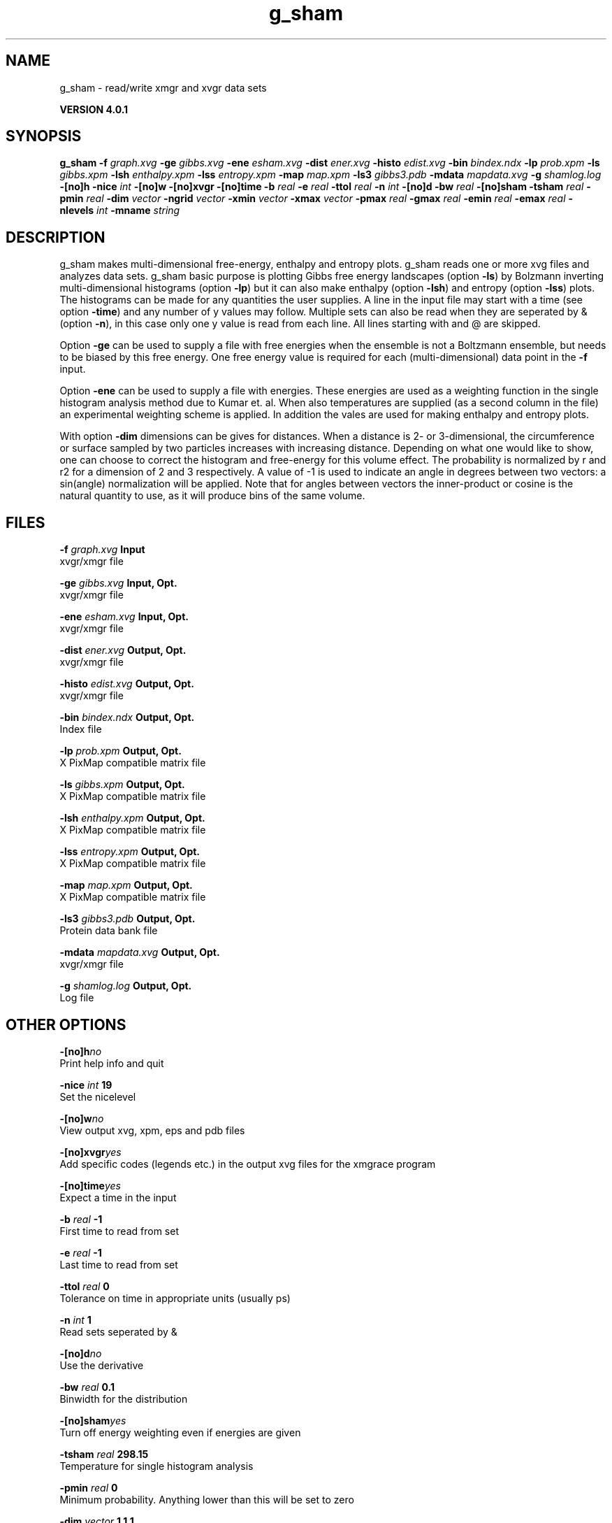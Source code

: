 .TH g_sham 1 "Thu 16 Oct 2008" "" "GROMACS suite, VERSION 4.0.1"
.SH NAME
g_sham - read/write xmgr and xvgr data sets

.B VERSION 4.0.1
.SH SYNOPSIS
\f3g_sham\fP
.BI "\-f" " graph.xvg "
.BI "\-ge" " gibbs.xvg "
.BI "\-ene" " esham.xvg "
.BI "\-dist" " ener.xvg "
.BI "\-histo" " edist.xvg "
.BI "\-bin" " bindex.ndx "
.BI "\-lp" " prob.xpm "
.BI "\-ls" " gibbs.xpm "
.BI "\-lsh" " enthalpy.xpm "
.BI "\-lss" " entropy.xpm "
.BI "\-map" " map.xpm "
.BI "\-ls3" " gibbs3.pdb "
.BI "\-mdata" " mapdata.xvg "
.BI "\-g" " shamlog.log "
.BI "\-[no]h" ""
.BI "\-nice" " int "
.BI "\-[no]w" ""
.BI "\-[no]xvgr" ""
.BI "\-[no]time" ""
.BI "\-b" " real "
.BI "\-e" " real "
.BI "\-ttol" " real "
.BI "\-n" " int "
.BI "\-[no]d" ""
.BI "\-bw" " real "
.BI "\-[no]sham" ""
.BI "\-tsham" " real "
.BI "\-pmin" " real "
.BI "\-dim" " vector "
.BI "\-ngrid" " vector "
.BI "\-xmin" " vector "
.BI "\-xmax" " vector "
.BI "\-pmax" " real "
.BI "\-gmax" " real "
.BI "\-emin" " real "
.BI "\-emax" " real "
.BI "\-nlevels" " int "
.BI "\-mname" " string "
.SH DESCRIPTION
\&g_sham makes multi\-dimensional free\-energy, enthalpy and entropy plots.
\&g_sham reads one or more xvg files and analyzes data sets.
\&g_sham basic purpose is plotting Gibbs free energy landscapes
\&(option \fB \-ls\fR)
\&by Bolzmann inverting multi\-dimensional histograms (option \fB \-lp\fR)
\&but it can also
\&make enthalpy (option \fB \-lsh\fR) and entropy (option \fB \-lss\fR)
\&plots. The histograms can be made for any quantities the user supplies.
\&A line in the input file may start with a time
\&(see option \fB \-time\fR) and any number of y values may follow.
\&Multiple sets can also be
\&read when they are seperated by & (option \fB \-n\fR),
\&in this case only one y value is read from each line.
\&All lines starting with  and @ are skipped.
\&


\&Option \fB \-ge\fR can be used to supply a file with free energies
\&when the ensemble is not a Boltzmann ensemble, but needs to be biased
\&by this free energy. One free energy value is required for each
\&(multi\-dimensional) data point in the \fB \-f\fR input.
\&


\&Option \fB \-ene\fR can be used to supply a file with energies.
\&These energies are used as a weighting function in the single
\&histogram analysis method due to Kumar et. al. When also temperatures
\&are supplied (as a second column in the file) an experimental
\&weighting scheme is applied. In addition the vales
\&are used for making enthalpy and entropy plots.
\&


\&With option \fB \-dim\fR dimensions can be gives for distances.
\&When a distance is 2\- or 3\-dimensional, the circumference or surface
\&sampled by two particles increases with increasing distance.
\&Depending on what one would like to show, one can choose to correct
\&the histogram and free\-energy for this volume effect.
\&The probability is normalized by r and r2 for a dimension of 2 and 3
\&respectively.
\&A value of \-1 is used to indicate an angle in degrees between two
\&vectors: a sin(angle) normalization will be applied.
\&Note that for angles between vectors the inner\-product or cosine
\&is the natural quantity to use, as it will produce bins of the same
\&volume.
.SH FILES
.BI "\-f" " graph.xvg" 
.B Input
 xvgr/xmgr file 

.BI "\-ge" " gibbs.xvg" 
.B Input, Opt.
 xvgr/xmgr file 

.BI "\-ene" " esham.xvg" 
.B Input, Opt.
 xvgr/xmgr file 

.BI "\-dist" " ener.xvg" 
.B Output, Opt.
 xvgr/xmgr file 

.BI "\-histo" " edist.xvg" 
.B Output, Opt.
 xvgr/xmgr file 

.BI "\-bin" " bindex.ndx" 
.B Output, Opt.
 Index file 

.BI "\-lp" " prob.xpm" 
.B Output, Opt.
 X PixMap compatible matrix file 

.BI "\-ls" " gibbs.xpm" 
.B Output, Opt.
 X PixMap compatible matrix file 

.BI "\-lsh" " enthalpy.xpm" 
.B Output, Opt.
 X PixMap compatible matrix file 

.BI "\-lss" " entropy.xpm" 
.B Output, Opt.
 X PixMap compatible matrix file 

.BI "\-map" " map.xpm" 
.B Output, Opt.
 X PixMap compatible matrix file 

.BI "\-ls3" " gibbs3.pdb" 
.B Output, Opt.
 Protein data bank file 

.BI "\-mdata" " mapdata.xvg" 
.B Output, Opt.
 xvgr/xmgr file 

.BI "\-g" " shamlog.log" 
.B Output, Opt.
 Log file 

.SH OTHER OPTIONS
.BI "\-[no]h"  "no    "
 Print help info and quit

.BI "\-nice"  " int" " 19" 
 Set the nicelevel

.BI "\-[no]w"  "no    "
 View output xvg, xpm, eps and pdb files

.BI "\-[no]xvgr"  "yes   "
 Add specific codes (legends etc.) in the output xvg files for the xmgrace program

.BI "\-[no]time"  "yes   "
 Expect a time in the input

.BI "\-b"  " real" " \-1    " 
 First time to read from set

.BI "\-e"  " real" " \-1    " 
 Last time to read from set

.BI "\-ttol"  " real" " 0     " 
 Tolerance on time in appropriate units (usually ps)

.BI "\-n"  " int" " 1" 
 Read  sets seperated by &

.BI "\-[no]d"  "no    "
 Use the derivative

.BI "\-bw"  " real" " 0.1   " 
 Binwidth for the distribution

.BI "\-[no]sham"  "yes   "
 Turn off energy weighting even if energies are given

.BI "\-tsham"  " real" " 298.15" 
 Temperature for single histogram analysis

.BI "\-pmin"  " real" " 0     " 
 Minimum probability. Anything lower than this will be set to zero

.BI "\-dim"  " vector" " 1 1 1" 
 Dimensions for distances, used for volume correction (max 3 values, dimensions  3 will get the same value as the last)

.BI "\-ngrid"  " vector" " 32 32 32" 
 Number of bins for energy landscapes (max 3 values, dimensions  3 will get the same value as the last)

.BI "\-xmin"  " vector" " 0 0 0" 
 Minimum for the axes in energy landscape (see above for  3 dimensions)

.BI "\-xmax"  " vector" " 1 1 1" 
 Maximum for the axes in energy landscape (see above for  3 dimensions)

.BI "\-pmax"  " real" " 0     " 
 Maximum probability in output, default is calculate

.BI "\-gmax"  " real" " 0     " 
 Maximum free energy in output, default is calculate

.BI "\-emin"  " real" " 0     " 
 Minimum enthalpy in output, default is calculate

.BI "\-emax"  " real" " 0     " 
 Maximum enthalpy in output, default is calculate

.BI "\-nlevels"  " int" " 25" 
 Number of levels for energy landscape

.BI "\-mname"  " string" " " 
 Legend label for the custom landscape

.SH SEE ALSO
.BR gromacs(7)

More information about \fBGROMACS\fR is available at <\fIhttp://www.gromacs.org/\fR>.
